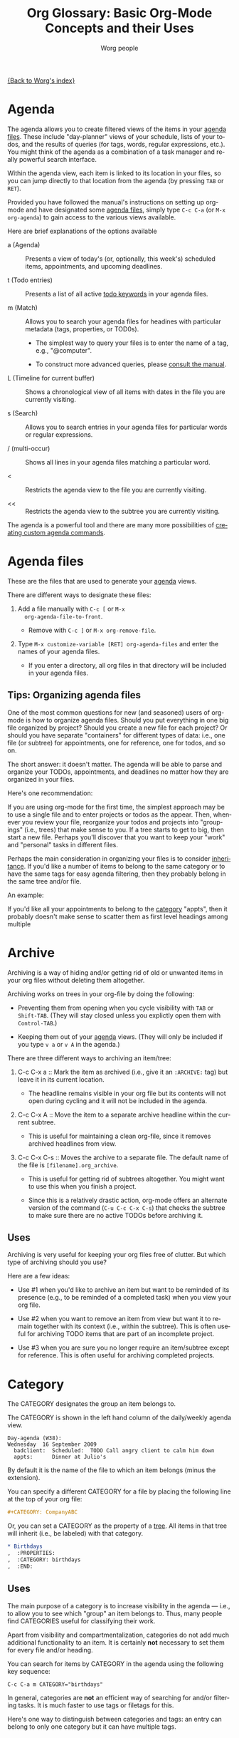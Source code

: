 #+OPTIONS:    H:3 num:nil toc:t \n:nil @:t ::t |:t ^:t -:t f:t *:t TeX:t LaTeX:t skip:nil d:(HIDE) tags:not-in-toc
#+STARTUP:    align fold nodlcheck oddeven lognotestate
#+SEQ_TODO:   TODO(t) INPROGRESS(i) WAITING(w@) | DONE(d) CANCELED(c@)
#+TAGS:       Write(w) Update(u) Fix(f) Check(c)
#+TITLE:      Org Glossary: Basic Org-Mode Concepts and their Uses
#+AUTHOR:     Worg people
#+EMAIL:      bzg AT altern DOT org
#+LANGUAGE:   en
#+PRIORITIES: A C B
#+CATEGORY:   worg
#+INFOJS_OPT: view:overview toc:nil ltoc:t mouse:#cccccc buttons:0 path:http://orgmode.org/org-info.js

# This file is the default header for new Org files in Worg.  Feel free
# to tailor it to your needs.

[[file:index.org][{Back to Worg's index}]]

# Please feel free to add items or to complete any of the unfinished items.

* Agenda
  :PROPERTIES:
  :CUSTOM_ID: agenda
  :END: 

The agenda allows you to create filtered views of the items in your
[[#agenda-files][agenda files]]. These include "day-planner" views of your schedule,
lists of your todos, and the results of queries (for tags, words,
regular expressions, etc.). You might think of the agenda as a
combination of a task manager and really powerful search interface.

Within the agenda view, each item is linked to its location in your
files, so you can jump directly to that location from the agenda (by
pressing =TAB= or =RET=).

Provided you have followed the manual's instructions on setting up
org-mode and have designated some [[#agenda-files][agenda files]], simply type =C-c C-a=
(or =M-x org-agenda=) to gain access to the various views available.

Here are brief explanations of the options available

 - a (Agenda) :: Presents a view of today's (or, optionally, this
   week's) scheduled items, appointments, and upcoming deadlines.

 - t (Todo entries) :: Presents a list of all active [[#todo-keywords][todo
   keywords]] in your agenda files.

 - m (Match) :: Allows you to search your agenda files for headines
   with particular metadata (tags, properties, or TOD0s). 

     + The simplest way to query your files is to enter the name of a
       tag, e.g., "@computer".

     + To construct more advanced queries, please [[http://orgmode.org/manual/Matching-tags-and-properties.html][consult the manual]].

 - L (Timeline for current buffer) :: Shows a chronological view of all
   items with dates in the file you are currently visiting.

 - s (Search) :: Allows you to search entries in your agenda files for
   particular words or regular expressions.

 - / (multi-occur) :: Shows all lines in your agenda files matching a
   particular word.

 - < :: Restricts the agenda view to the file you are currently
   visiting.

 - << :: Restricts the agenda view to the subtree you are currently
   visiting.

The agenda is a powerful tool and there are many more possibilities of
[[http://orgmode.org/worg/org-tutorials/org-custom-agenda-commands.php][creating custom agenda commands]].
    
* Agenda files
  :PROPERTIES:
  :CUSTOM_ID: agenda-files
  :END:

These are the files that are used to generate your [[#agenda][agenda]] views. 

There are different ways to designate these files:

  1. Add a file manually with =C-c [= or =M-x
     org-agenda-file-to-front=. 
     
     - Remove with =C-c ]= or =M-x org-remove-file=.

  2. Type =M-x customize-variable [RET] org-agenda-files= and enter
     the names of your agenda files.

     - If you enter a directory, all org files in that directory will
       be included in your agenda files.

** Tips: Organizing agenda files

One of the most common questions for new (and seasoned) users of
org-mode is how to organize agenda files. Should you put everything in
one big file organized by project? Should you create a new file for
each project? Or should you have separate "containers" for different
types of data: i.e., one file (or subtree) for appointments, one for
reference, one for todos, and so on.

The short answer: it doesn't matter. The agenda will be able to parse
and organize your TODOs, appointments, and deadlines no matter how
they are organized in your files.

Here's one recommendation: 

If you are using org-mode for the first time, the simplest approach
may be to use a single file and to enter projects or todos as the
appear. Then, whenever you review your file, reorganize your
todos and projects into "groupings" (i.e., trees) that make sense to
you. If a tree starts to get to big, then start a new file. Perhaps
you'll discover that you want to keep your "work" and "personal" tasks
in different files.

Perhaps the main consideration in organizing your files is to consider
[[#inheritance][inheritance]]. If you'd like a number of items to belong to the same
category or to have the same tags for easy agenda filtering, then they
probably belong in the same tree and/or file. 

An example:

If you'd like all your appointments to belong to the [[#category][category]] "appts",
then it probably doesn't make sense to scatter them as first level
headings among multiple

* Archive

Archiving is a way of hiding and/or getting rid of old or unwanted
items in your org files without deleting them altogether. 

Archiving works on trees in your org-file by doing the following:

  - Preventing them from opening when you cycle visibility with =TAB=
    or =Shift-TAB=. (They will stay closed unless you explictly open
    them with =Control-TAB=.)

  - Keeping them out of your [[#agenda][agenda]] views. (They will only be included
    if you type =v a= or =v A= in the agenda.)

There are three different ways to archiving an item/tree:

  1. C-c C-x a :: Mark the item as archived (i.e., give it an
     =:ARCHIVE:= tag) but leave it in its current location.

       - The headline remains visible in your org file but its contents
         will not open during cycling and it will not be included in
         the agenda.

  2. C-c C-x A :: Move the item to a separate archive headline within
     the current subtree.

       - This is useful for maintaining a clean org-file, since it
         removes archived headlines from view.

  3. C-c C-x C-s :: Moves the archive to a separate file. The default
     name of the file is =[filename].org_archive=. 

       - This is useful for getting rid of subtrees altogether. You
         might want to use this when you finish a project.

       - Since this is a relatively drastic action, org-mode offers an
         alternate version of the command (=C-u C-c C-x C-s=) that
         checks the subtree to make sure there are no active TODOs
         before archiving it.

** Uses

Archiving is very useful for keeping your org files free of clutter.
But which type of archiving should you use?

Here are a few ideas:

  - Use #1 when you'd like to archive an item but want to be
    reminded of its presence (e.g., to be reminded of a completed
    task) when you view your org file.

  - Use #2 when you want to remove an item from view but want it to
    remain together with its context (i.e., within the subtree). This
    is often useful for archiving TODO items that are part of an
    incomplete project.

  - Use #3 when you are sure you no longer require an item/subtree
    except for reference. This is often useful for archiving completed
    projects.

* Category

The CATEGORY designates the group an item belongs to. 

The CATEGORY is shown in the left hand column of the daily/weekly
agenda view.

: Day-agenda (W38):
: Wednesday  16 September 2009
:   badclient:  Scheduled:  TODO Call angry client to calm him down
:   appts:      Dinner at Julio's 

By default it is the name of the file to which an item belongs (minus
the extension).

You can specify a different CATEGORY for a file by placing the
following line at the top of your org file:

#+begin_src org
  ,#+CATEGORY: CompanyABC
#+end_src

Or, you can set a CATEGORY as the property of a [[#tree][tree]]. All items in
that tree will inherit (i.e., be labeled) with that category.

#+begin_src org
  ,* Birthdays
  ,  :PROPERTIES:
  ,  :CATEGORY: birthdays
  ,  :END:
#+end_src

** Uses

The main purpose of a category is to increase visibility in the agenda
--- i.e., to allow you to see which "group" an item belongs to. Thus,
many people find CATEGORIES useful for classifying their work.

Apart from visibility and compartmentalization, categories do not add
much additional functionality to an item. It is certainly *not*
necessary to set them for every file and/or heading.

You can search for items by CATEGORY in the agenda using the following
key sequence:

: C-c C-a m CATEGORY="birthdays"

In general, categories are *not* an efficient way of searching
for and/or filtering tasks. It is much faster to use tags or filetags
for this.

Here's one way to distinguish between categories and tags: an entry
can belong to only one category but it can have multiple tags.

* Entry
  :PROPERTIES:
  :CUSTOM_ID: entry
  :END:

An entry is the basic unit of data in org-mode. It consists of a
[[#headline][headline]], metadata (tags, todo keyword, properties, priority, etc.),
and whatever other text it contains.

An entry is to be distinguished from a [[#tree][tree]], which consists of all
headlines and entries beneath a particular entry within the outline
structure. Entries nested within other entries form a tree.

* Headline
  :PROPERTIES:
  :CUSTOM_ID: headline
  :END: 

A headline is the name for an outline heading in an org file.

Headlines begin with one or more asterisks. 

#+begin_src org
  ,* A headline
#+end_src

The "level" of a headline corresponds to the number of asterisks. The more asterisks,
the deeper the level in the outline.

#+begin_src org
  ,***** A "level 5" outline heading
#+end_src

As are all outlines, org-files are organized hierarchically. Deeper
headlines are "children" of higher-level "parent" headlines (and can
"inherit" their properties). Headlines on the same level are known as
siblings.

#+begin_src org
  ,* A parent
  ,** A child
  ,*** Sibling one (also a child of "A child")
  ,*** Sibling two
  ,*** Sibling three
#+end_src

You can move headlines (and their corresponding [[#entry][entries]]) by using the
cursor keys in conjunction with the =Meta= key.

 - =M-Left= and =M-Right= move the headline horizontally (i.e., change
   its level).

   - The org documentation often uses the terms "promote" and "demote"
     for this action.

 - =M-Up= and =M-Down= move the headline vertically.

You can easily jump to another headline using =M-x org-goto= (=C-c
C-j=).

You can easily "refile" a headline in a different location using =M-x
org-refile= (=C-c C-w=).

** Uses

The basic use of headings, of course, is to distinguish separate
sections within your outline and to organize them hierarchically.

The other major use of headings is as TODO "items" that appear in your
agenda.

The power of org-mode lies in its treatment of headlines as distinct
units of information to which you can attach all sorts of data ([[#todo-keywords][todo
keywords]], [[tag][tags]], priorities, timestamps, [[#property][properties]], and an unlimited
amount of text). This turns org-mode's deceptively simple outline
structure into a powerful "database" of information, in which units of
data can be nested within one another.


* Tree (subtree)
  :PROPERTIES:
  :CUSTOM_ID: tree
  :END:

A tree is created by the structure of an outline. It consists of a
heading and all subheadings/entries beneath it within the outline
hierarchy.

A tree is to be distinguished from an [[#entry][entry]]. Whereas an entry
indicates only a single headline and its data, a tree consists of
multiple nested entries. And, of course, subtrees are nested within
larger trees.

** TODO Uses

* Todo Keywords
  :PROPERTIES:
  :CUSTOM_ID: todo-keywords
  :END:

A TODO keyword is a small keyword at the beginning of a headline that
defines the TODO state of the entry. 

The default TODO keywords in org-mode are TODO and DONE. They are
automatically given nice colors to make them stand out.

#+begin_src org
  ,* DONE Check cupboard to see if I'm out of bread 
  ,  CLOSED: [2009-09-16 Wed 13:14] 
  ,* TODO Buy bread at the store
#+end_src

Org mode distinguishes between two types of keywords, active and
inactive (corresponding with the default TODO and DONE). By default,
active TODOs will be shown in [[#agenda][agenda views]]. Inactive todos will not be
shown.

You can select a TODO keyword by typing =C-c C-t= on an item. Or you
can move sequentially through TODOs by typing =Shift-Left= or
=Shift-Right=.

While the default keywords TODO and DONE will suffice for many users,
you can define your own TODO keywords (such as PROJECT, WAITING,
etc.) by following the instructions in the manual:

- http://orgmode.org/manual/TODO-Items.html

** Uses
   :PROPERTIES:
   :ID:       e0f76b6c-411f-4df1-88f5-445e11d9ca1d
   :END:

Not surprisingly, the most common use of TODO keywords is to indicate
items in your outline files that require action. Where other task
management systems often separate notes and todos, org-mode allows you
to mark items in your notes as todos.

Another common use of TODO keywords is to follow a single item through
an extended workflow. For instance, you might create a special TODO
keyword sequence for invoices by placing the following at the top of
your org file:

#+begin_src org
, #+SEQ_TODO: INVOICE(i) MAIL(m) WAITING(w) FOLLOWUP(f) | RECEIVED(r)
#+end_src

(The "|" separates active from inactive todos.)

You can combine such todo sequences with [[#logging][logging]] in order to keep a
record of when each event in the sequence happened.

* COMMENT Unfinished
** Agenda filtering
** Drawer

** Property

** CLOCK 

** Column view
** Cycling
** DEADLINE 
** Docstring
** Effort estimate
** Filetag
** Inheritance
** Project
** Tree (subtree)
** Note
** List 
  
** Level
** Logging
		     
** SCHEDULED 

** Table 

** Tag
** Timestamp

